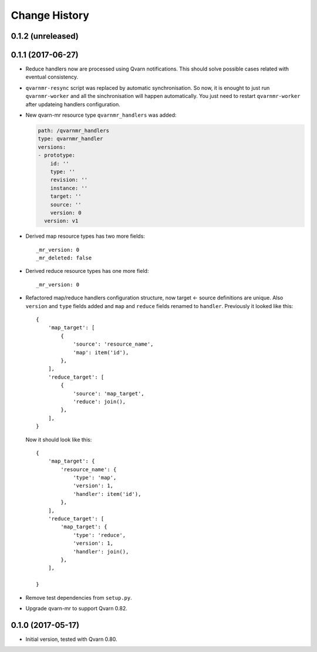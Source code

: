 Change History
==============

0.1.2 (unreleased)
------------------


0.1.1 (2017-06-27)
------------------

- Reduce handlers now are processed using Qvarn notifications. This should
  solve possible cases related with eventual consistency.

- ``qvarnmr-resync`` script was replaced by automatic synchronisation. So now,
  it is enought to just run ``qvarnmr-worker`` and all the sinchronisation will
  happen automatically. You just need to restart ``qvarnmr-worker`` after
  updateing handlers configuration.

- New qvarn-mr resource type ``qvarnmr_handlers`` was added:

  .. code-block:: yaml

      path: /qvarnmr_handlers
      type: qvarnmr_handler
      versions:
      - prototype:
          id: ''
          type: ''
          revision: ''
          instance: ''
          target: ''
          source: ''
          version: 0
        version: v1

- Derived map resource types has two more fields::

      _mr_version: 0
      _mr_deleted: false

- Derived reduce resource types has one more field::

      _mr_version: 0

- Refactored map/reduce handlers configuration structure, now target <- source
  definitions are unique. Also ``version`` and ``type`` fields added and
  ``map`` and ``reduce`` fields renamed to ``handler``. Previously it looked
  like this::

      {
          'map_target': [
              {
                  'source': 'resource_name',
                  'map': item('id'),
              },
          ],
          'reduce_target': [
              {
                  'source': 'map_target',
                  'reduce': join(),
              },
          ],
      }

  Now it should look like this::

      {
          'map_target': {
              'resource_name': {
                  'type': 'map',
                  'version': 1,
                  'handler': item('id'),
              },
          ],
          'reduce_target': [
              'map_target': {
                  'type': 'reduce',
                  'version': 1,
                  'handler': join(),
              },
          ],

      }

- Remove test dependencies from ``setup.py``.

- Upgrade qvarn-mr to support Qvarn 0.82.


0.1.0 (2017-05-17)
------------------

- Initial version, tested with Qvarn 0.80.
